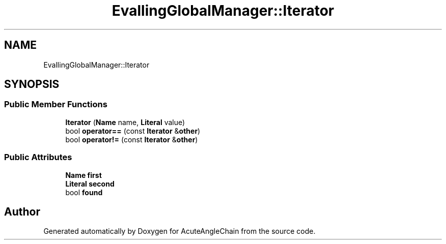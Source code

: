 .TH "EvallingGlobalManager::Iterator" 3 "Sun Jun 3 2018" "AcuteAngleChain" \" -*- nroff -*-
.ad l
.nh
.SH NAME
EvallingGlobalManager::Iterator
.SH SYNOPSIS
.br
.PP
.SS "Public Member Functions"

.in +1c
.ti -1c
.RI "\fBIterator\fP (\fBName\fP name, \fBLiteral\fP value)"
.br
.ti -1c
.RI "bool \fBoperator==\fP (const \fBIterator\fP &\fBother\fP)"
.br
.ti -1c
.RI "bool \fBoperator!=\fP (const \fBIterator\fP &\fBother\fP)"
.br
.in -1c
.SS "Public Attributes"

.in +1c
.ti -1c
.RI "\fBName\fP \fBfirst\fP"
.br
.ti -1c
.RI "\fBLiteral\fP \fBsecond\fP"
.br
.ti -1c
.RI "bool \fBfound\fP"
.br
.in -1c

.SH "Author"
.PP 
Generated automatically by Doxygen for AcuteAngleChain from the source code\&.
